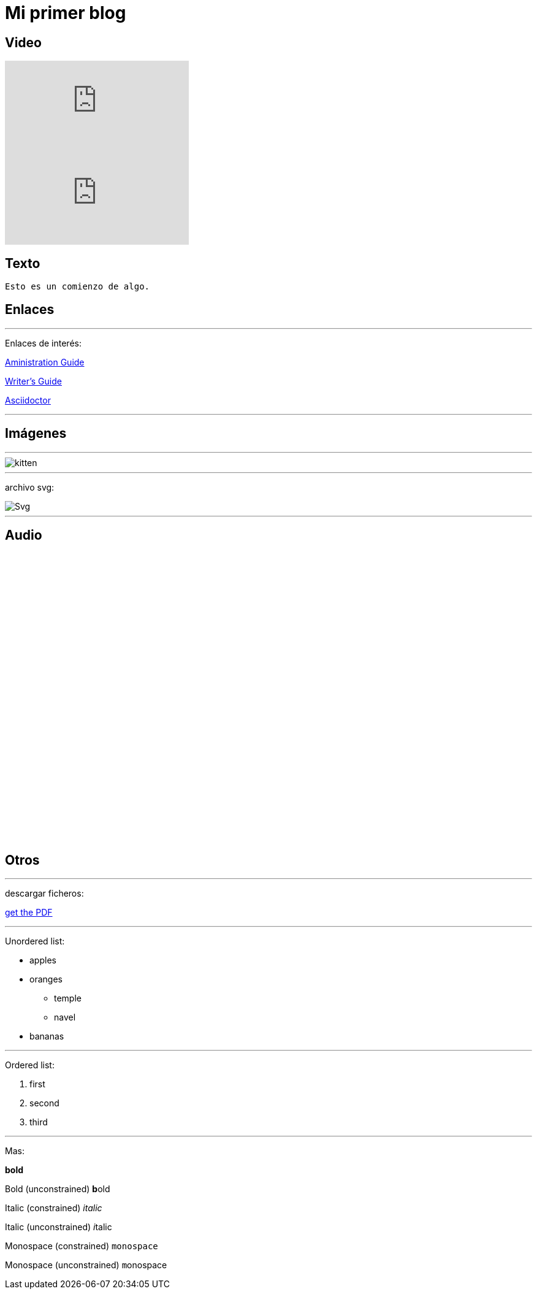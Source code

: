 = Mi primer blog

== Video

:hp-tags: HubPress, Blog, Open Source,

video::KCylB780zSM[youtube]

video::67480300[vimeo]

== Texto
----
Esto es un comienzo de algo.
----

== Enlaces

---
Enlaces de interés:


https://github.com/txemis/txemis.github.io/blob/master/Administration.adoc[Aministration Guide]

https://github.com/txemis/txemis.github.io/blob/master/Writers_Guide.adoc[Writer’s Guide]

http://asciidoctor.org/docs/user-manual/#what-is-asciidoctor[Asciidoctor]

---



== Imágenes

---

image::https://tlgur.com/s/kitten.jpg[]

---
archivo svg:

image::https://upload.wikimedia.org/wikipedia/commons/1/15/Svg.svg[]

---

== Audio

++++
<iframe style="border: 0; width: 350px; height: 470px;" src="//bandcamp.com/EmbeddedPlayer/album=2869458964/size=large/bgcol=333333/linkcol=0f91ff/tracklist=false/transparent=true/" seamless><a href="http://mocamborecords.bandcamp.com/album/showdown">SHOWDOWN by THE MIGHTY MOCAMBOS</a></iframe>
++++

== Otros

---
descargar ficheros:

link:{ctx_path}/assets/mydoc.pdf[get the PDF]

---

Unordered list:

* apples 
* oranges 
** temple 
** navel 
* bananas

---

Ordered list:

. first 
. second 
. third

---

Mas:


*bold*

Bold (unconstrained)	**b**old

Italic (constrained)	_italic_

Italic (unconstrained)	__i__talic

Monospace (constrained)	`monospace`

Monospace (unconstrained) ``m``onospace




